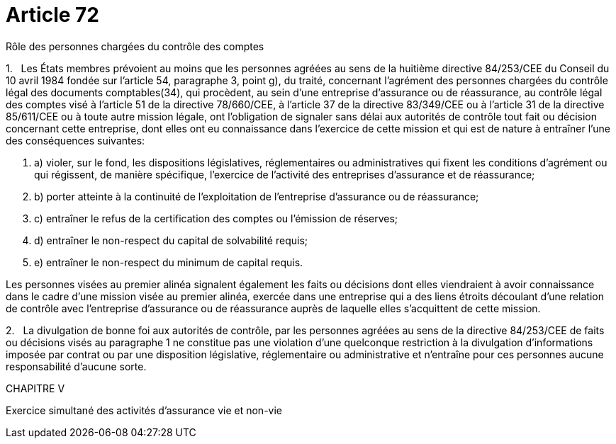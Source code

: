 = Article 72

Rôle des personnes chargées du contrôle des comptes

1.   Les États membres prévoient au moins que les personnes agréées au sens de la huitième directive 84/253/CEE du Conseil du 10 avril 1984 fondée sur l'article 54, paragraphe 3, point g), du traité, concernant l'agrément des personnes chargées du contrôle légal des documents comptables(34), qui procèdent, au sein d'une entreprise d'assurance ou de réassurance, au contrôle légal des comptes visé à l'article 51 de la directive 78/660/CEE, à l'article 37 de la directive 83/349/CEE ou à l'article 31 de la directive 85/611/CEE ou à toute autre mission légale, ont l'obligation de signaler sans délai aux autorités de contrôle tout fait ou décision concernant cette entreprise, dont elles ont eu connaissance dans l'exercice de cette mission et qui est de nature à entraîner l'une des conséquences suivantes:

. a) violer, sur le fond, les dispositions législatives, réglementaires ou administratives qui fixent les conditions d'agrément ou qui régissent, de manière spécifique, l'exercice de l'activité des entreprises d'assurance et de réassurance;

. b) porter atteinte à la continuité de l'exploitation de l'entreprise d'assurance ou de réassurance;

. c) entraîner le refus de la certification des comptes ou l'émission de réserves;

. d) entraîner le non-respect du capital de solvabilité requis;

. e) entraîner le non-respect du minimum de capital requis.

Les personnes visées au premier alinéa signalent également les faits ou décisions dont elles viendraient à avoir connaissance dans le cadre d'une mission visée au premier alinéa, exercée dans une entreprise qui a des liens étroits découlant d'une relation de contrôle avec l'entreprise d'assurance ou de réassurance auprès de laquelle elles s'acquittent de cette mission.

2.   La divulgation de bonne foi aux autorités de contrôle, par les personnes agréées au sens de la directive 84/253/CEE de faits ou décisions visés au paragraphe 1 ne constitue pas une violation d'une quelconque restriction à la divulgation d'informations imposée par contrat ou par une disposition législative, réglementaire ou administrative et n'entraîne pour ces personnes aucune responsabilité d'aucune sorte.

CHAPITRE V

Exercice simultané des activités d'assurance vie et non-vie